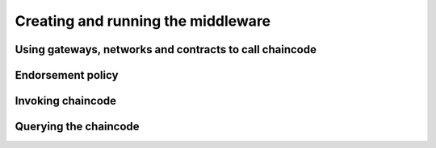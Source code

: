 Creating and running the middleware
====================================



Using gateways, networks and contracts to call chaincode
++++++++++++++++++++++++++++++++++++++++++++++++++++++++++





Endorsement policy
++++++++++++++++++++




Invoking chaincode
+++++++++++++++++++++




Querying the chaincode
+++++++++++++++++++++++++++

